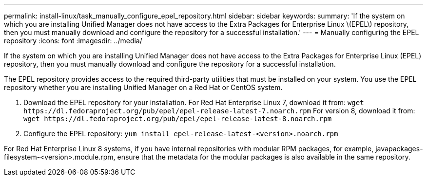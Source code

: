 ---
permalink: install-linux/task_manually_configure_epel_repository.html
sidebar: sidebar
keywords: 
summary: 'If the system on which you are installing Unified Manager does not have access to the Extra Packages for Enterprise Linux \(EPEL\) repository, then you must manually download and configure the repository for a successful installation.'
---
= Manually configuring the EPEL repository
:icons: font
:imagesdir: ../media/

[.lead]
If the system on which you are installing Unified Manager does not have access to the Extra Packages for Enterprise Linux (EPEL) repository, then you must manually download and configure the repository for a successful installation.

The EPEL repository provides access to the required third-party utilities that must be installed on your system. You use the EPEL repository whether you are installing Unified Manager on a Red Hat or CentOS system.

. Download the EPEL repository for your installation. For Red Hat Enterprise Linux 7, download it from: `+wget https://dl.fedoraproject.org/pub/epel/epel-release-latest-7.noarch.rpm+` For version 8, download it from: `+wget https://dl.fedoraproject.org/pub/epel/epel-release-latest-8.noarch.rpm+`
. Configure the EPEL repository: `yum install epel-release-latest-<version>.noarch.rpm`

For Red Hat Enterprise Linux 8 systems, if you have internal repositories with modular RPM packages, for example, javapackages-filesystem-<version>.module.rpm, ensure that the metadata for the modular packages is also available in the same repository.
